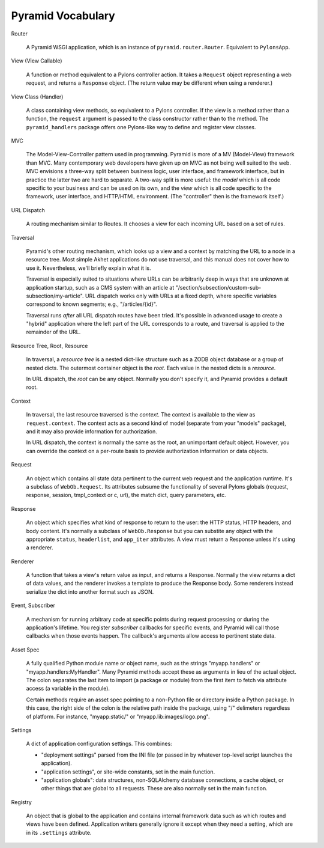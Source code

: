 Pyramid Vocabulary
%%%%%%%%%%%%%%%%%%

Router

    A Pyramid WSGI application, which is an instance of
    ``pyramid.router.Router``.  Equivalent to ``PylonsApp``.

View (View Callable)

    A function or method equivalent to a Pylons controller action. It takes a
    ``Request`` object representing a web request, and returns a ``Response``
    object.  (The return value may be different when using a renderer.)

View Class (Handler)

    A class containing view methods, so equivalent to a Pylons controller.
    If the view is a method rather than a function, the ``request`` argument is
    passed to the class constructor rather than to the method. The
    ``pyramid_handlers`` package offers one Pylons-like way to define and
    register view classes.

MVC

    The Model-View-Controller pattern used in programming. Pyramid is more of a
    MV (Model-View) framework than MVC. Many contemporary web developers have
    given up on MVC as not being well suited to the web.  MVC envisions a
    three-way split between business logic, user interface, and framework
    interface, but in practice the latter two are hard to separate. A two-way
    split is more useful: the *model* which is all code specific to your
    business and can be used on its own, and the *view* which is all code
    specific to the framework, user interface, and HTTP/HTML environment.
    (The "controller" then is the framework itself.)

URL Dispatch

    A routing mechanism similar to Routes. It chooses a view for each incoming
    URL based on a set of rules.

Traversal

    Pyramid's other routing mechanism, which looks up a view and a context by
    matching the URL to a node in a resource tree.  Most simple Akhet
    applications do not use traversal, and this manual does not cover how to
    use it.  Nevertheless, we'll briefly explain what it is.

    Traversal is especially suited to situations where URLs can be arbitrarily
    deep in ways that are unknown at application startup, such as a CMS system
    with an article at "/section/subsection/custom-sub-subsection/my-article".
    URL dispatch works only with URLs at a fixed depth, where specific
    variables correspond to known segments; e.g., "/articles/{id}".

    Traversal runs *after* all URL dispatch routes have been tried. It's
    possible in advanced usage to create a "hybrid" application where the left
    part of the URL corresponds to a route, and traversal is applied to the
    remainder of the URL.

Resource Tree, Root, Resource

    In traversal, a *resource tree* is a nested dict-like structure such as a
    ZODB object database or a group of nested dicts. The outermost container
    object is the *root*. Each value in the nested dicts is a *resource*.

    In URL dispatch, the *root* can be any object. Normally you don't specify
    it, and Pyramid provides a default root.

Context

    In traversal, the last resource traversed is the *context*. The context is
    available to the view as ``request.context``. The context acts as a second
    kind of model (separate from your "models" package), and it may also
    provide information for authorization.

    In URL dispatch, the context is normally the same as the root, an
    unimportant default object. However, you can override the context on a
    per-route basis to provide authorization information or data objects.

Request

    An object which contains all state data pertinent to the current web
    request and the application runtime. It's a subclass of ``WebOb.Request``.
    Its attributes subsume the functionality of several Pylons globals
    (request, response, session, tmpl_context or c, url), the match dict, query
    parameters, etc. 

Response

    An object which specifies what kind of response to return to the user:
    the HTTP status, HTTP headers, and body content. It's normally a subclass
    of ``WebOb.Response`` but you can substite any object with the appropriate
    ``status``, ``headerlist``, and ``app_iter`` attributes.
    A view must return a Response unless it's using a renderer.

Renderer

    A function that takes a view's return value as input, and returns a
    Response.  Normally the view returns a dict of data values, and the
    renderer invokes a template to produce the Response body. Some renderers
    instead serialize the dict into another format such as JSON.

Event, Subscriber

    A mechanism for running arbitrary code at specific points during request
    processing or during the application's lifetime. You register *subscriber*
    callbacks for specific events, and Pyramid will call those callbacks when
    those events happen. The callback's arguments allow access to pertinent
    state data.

Asset Spec

    A fully qualified Python module name or object name, such as the strings
    "myapp.handlers" or "myapp.handlers:MyHandler". Many Pyramid methods
    accept these as arguments in lieu of the actual object. The colon separates
    the last item to import (a package or module) from the first item to fetch
    via attribute access (a variable in the module).
    
    Certain methods require an asset spec pointing to a non-Python file or
    directory inside a Python package. In this case, the right side of the
    colon is the relative path inside the package, using "/" delimeters
    regardless of platform. For instance, "myapp:static/" or
    "myapp.lib:images/logo.png".

Settings

    A dict of application configuration settings. This combines:
    
    * "deployment settings" parsed from the INI file (or passed in by
      whatever top-level script launches the application).
    * "application settings", or site-wide constants, set in the main function.
    * "application globals": data structures, non-SQLAlchemy database
      connections, a cache object, or other things that are global to all
      requests. These are also normally set in the main function.

Registry

    An object that is global to the application and contains internal framework
    data such as which routes and views have been defined. Application writers
    generally ignore it except when they need a setting, which are in its
    ``.settings`` attribute.
